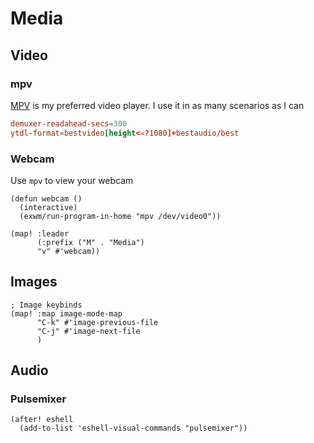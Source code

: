 * Media
** Video
*** mpv

[[https://wiki.archlinux.org/index.php/Mpv][MPV]] is my preferred video player. I use it in as many scenarios as I can

#+begin_src conf :tangle .config/mpv/mpv.conf
demuxer-readahead-secs=300
ytdl-format=bestvideo[height<=?1080]+bestaudio/best
#+end_src
*** Webcam

Use ~mpv~ to view your webcam

#+begin_src elisp :noweb-ref configs
(defun webcam ()
  (interactive)
  (exwm/run-program-in-home "mpv /dev/video0"))

(map! :leader
      (:prefix ("M" . "Media")
      "v" #'webcam))
#+end_src

** Images
#+begin_src elisp :noweb-ref configs :results none
; Image keybinds
(map! :map image-mode-map
      "C-k" #'image-previous-file
      "C-j" #'image-next-file
      )
#+end_src
** Audio
*** Pulsemixer
#+begin_src elisp :noweb-ref configs
(after! eshell
  (add-to-list 'eshell-visual-commands "pulsemixer"))
#+end_src
